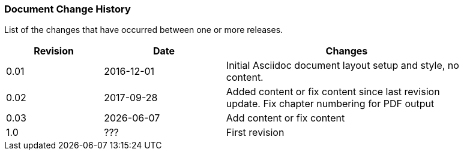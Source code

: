// (C) Copyright 2014-2017 The Khronos Group Inc. All Rights Reserved.
// Khrono Group Safety Critical API Development SCAP
// document
// 
// Text format: asciidoc 8.6.9
// Editor:      Asciidoc Book Editor
//
// Description: Requirements document change history
//
// Note: Move the {docdate} to the current working revision replacing the previous
//       revision and a hard coded date

:Author: Illya Rudkin (spec editor)
:Author Initials: IOR
:Revision: 0.03

=== Document Change History

List of the changes that have occurred between one or more releases.

[cols="^4,^5,10", width="90%", options="header", frame="topbot"]
|=============================
|Revision | Date                         | Changes 
|0.01     | 2016-12-01                   | Initial Asciidoc document layout setup and style, no content.
|0.02     | 2017-09-28                   | Added content or fix content since last revision update. Fix chapter numbering for PDF output 
|0.03     | {docdate}                    | Add content or fix content
|1.0      | [red yellow-background]#???# | First revision
|=============================